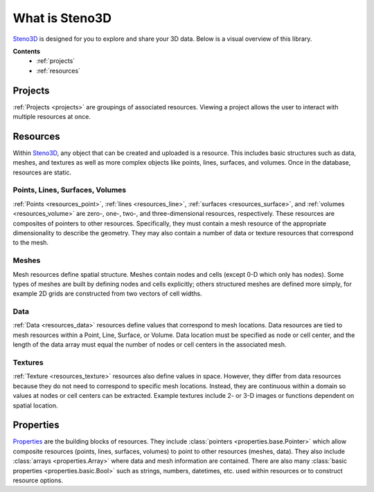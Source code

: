 .. _Steno3D: https://steno3d.com

.. _what_is_steno3d:

What is Steno3D
***************

Steno3D_ is designed for you to explore and share your 3D data. Below is a
visual overview of this library.

.. TODO: structure image and some explanation


**Contents**
    - :ref:`projects`
    - :ref:`resources`

.. _projects:

Projects
========

:ref:`Projects <projects>` are groupings of associated
resources. Viewing a project allows the user to interact with multiple
resources at once.

.. _resources:

Resources
=========

Within Steno3D_, any object that can be created and uploaded is a resource.
This includes basic structures such as data, meshes, and textures as
well as more complex objects like points, lines, surfaces, and volumes.
Once in the database, resources are static.

Points, Lines, Surfaces, Volumes
--------------------------------

:ref:`Points <resources_point>`, :ref:`lines <resources_line>`,
:ref:`surfaces <resources_surface>`, and
:ref:`volumes <resources_volume>` are zero-, one-, two-, and
three-dimensional resources, respectively. These resources are
composites of pointers to other resources. Specifically, they must
contain a mesh resource of the appropriate dimensionality to describe
the geometry. They may also contain a number of data or texture
resources that correspond to the mesh.

Meshes
------

Mesh resources define spatial structure. Meshes contain nodes and cells
(except 0-D which only has nodes). Some types of meshes are built by
defining nodes and cells explicitly; others structured meshes are
defined more simply, for example 2D grids are constructed from two
vectors of cell widths.

Data
----

:ref:`Data <resources_data>` resources define values that correspond to
mesh locations. Data resources are tied to mesh resources within a
Point, Line, Surface, or Volume. Data location must be specified as node
or cell center, and the length of the data array must equal the number
of nodes or cell centers in the associated mesh.

Textures
--------

:ref:`Texture <resources_texture>` resources also define values in
space. However, they differ from data resources because they do not need
to correspond to specific mesh locations. Instead, they are continuous
within a domain so values at nodes or cell centers can be extracted.
Example textures include 2- or 3-D images or functions dependent on
spatial location.

.. Perspectives
.. ============

.. Perspectives describe the visual state of resources. While resources are
.. static once they are created and uploaded, perspectives change with user
.. interaction. For example, perspectives include color, opacity,
.. viewpoint, cross-section slices, etc. Every resource has options that
.. define the initial perspective state.


Properties
==========

`Properties <http://propertiespy.readthedocs.io/en/latest/>`_ are the building blocks of
resources. They include :class:`pointers <properties.base.Pointer>` which allow
composite resources (points, lines, surfaces, volumes) to point to other
resources (meshes, data). They also include
:class:`arrays <properties.Array>` where data and mesh information are
contained. There are also many
:class:`basic properties <properties.basic.Bool>` such as strings, numbers,
datetimes, etc. used within resources or to construct resource options.
